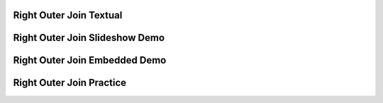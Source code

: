 .. This file is part of the OpenDSA eTextbook project. See
.. http://algoviz.org/OpenDSA for more details.
.. Copyright (c) 2012-13 by the OpenDSA Project Contributors, and
.. distributed under an MIT open source license.

.. avmetadata:: 
   :author: RJ Freund, Justin Gottschalk, Shane Livieri

============================================================
Right Outer Join Textual
============================================================


============================================================
Right Outer Join Slideshow Demo
============================================================

.. inlineav:: DatabaseJoinsRightOuterSlideshow ss
   :output: show


============================================================
Right Outer Join Embedded Demo
============================================================


============================================================
Right Outer Join Practice
============================================================



.. odsascript:: AV/Development/DatabaseJoinsRightOuterSlideshow.js
